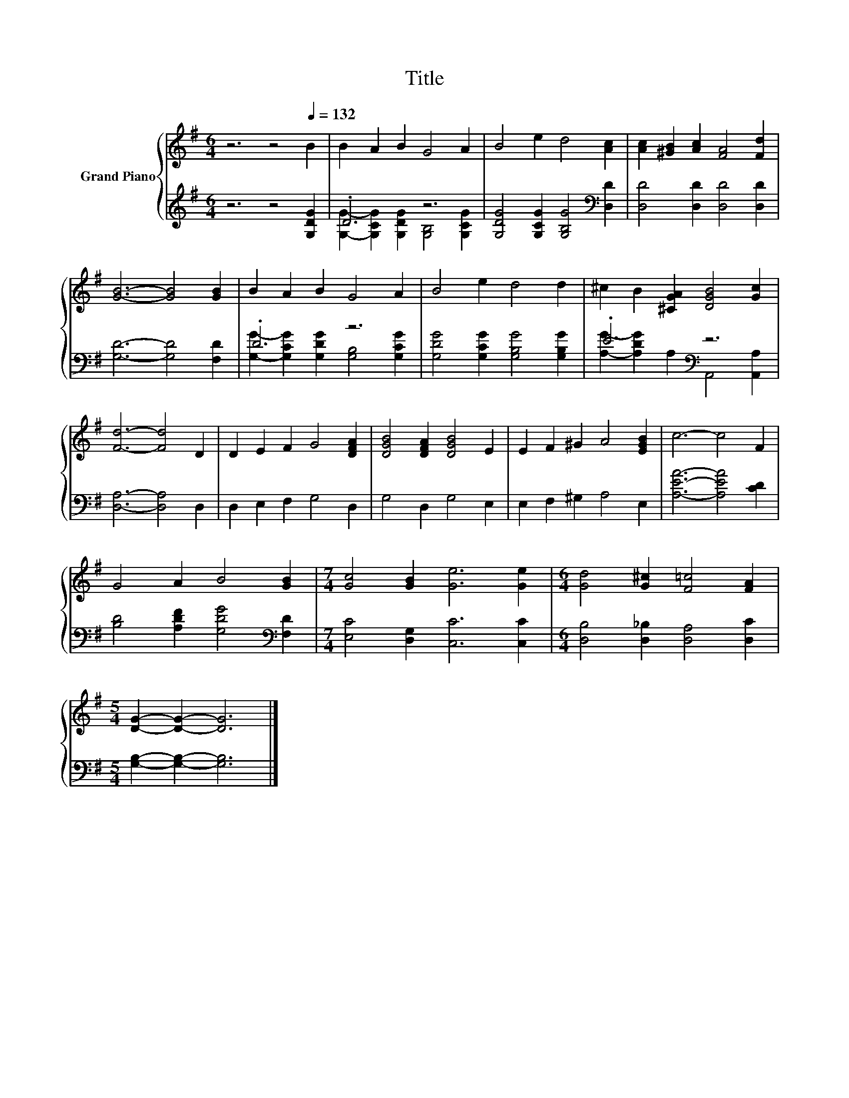 X:1
T:Title
%%score { 1 | ( 2 3 ) }
L:1/8
M:6/4
K:G
V:1 treble nm="Grand Piano"
V:2 treble 
V:3 treble 
V:1
 z6 z4[Q:1/4=132] B2 | B2 A2 B2 G4 A2 | B4 e2 d4 [Ac]2 | [Ac]2 [^GB]2 [Ac]2 [FA]4 [Fd]2 | %4
 [GB]6- [GB]4 [GB]2 | B2 A2 B2 G4 A2 | B4 e2 d4 d2 | ^c2 B2 [^CGA]2 [DGB]4 [Gc]2 | %8
 [Fd]6- [Fd]4 D2 | D2 E2 F2 G4 [DFA]2 | [DGB]4 [DFA]2 [DGB]4 E2 | E2 F2 ^G2 A4 [EGB]2 | c6- c4 F2 | %13
 G4 A2 B4 [GB]2 |[M:7/4] [Gc]4 [GB]2 [Ge]6 [Ge]2 |[M:6/4] [Gd]4 [G^c]2 [F=c]4 [FA]2 | %16
[M:5/4] [DG]2- [DG]2- [DG]6 |] %17
V:2
 z6 z4 [G,DG]2 | .D6 z6 | [G,DG]4 [G,CG]2 [G,B,G]4[K:bass] [D,D]2 | [D,D]4 [D,D]2 [D,D]4 [D,D]2 | %4
 [G,D]6- [G,D]4 [F,D]2 | .D6 z6 | [G,DG]4 [G,CG]2 [G,B,G]4 [G,B,G]2 | .E6[K:bass] z6 | %8
 [D,A,]6- [D,A,]4 D,2 | D,2 E,2 F,2 G,4 D,2 | G,4 D,2 G,4 E,2 | E,2 F,2 ^G,2 A,4 E,2 | %12
 [A,EA]6- [A,EA]4 [CD]2 | [B,D]4 [A,DF]2 [G,DG]4[K:bass] [F,D]2 | %14
[M:7/4] [E,C]4 [D,G,]2 [C,C]6 [C,C]2 |[M:6/4] [D,B,]4 [D,_B,]2 [D,A,]4 [D,C]2 | %16
[M:5/4] [G,B,]2- [G,B,]2- [G,B,]6 |] %17
V:3
 x12 | [G,G]2- [G,CG]2 [G,DG]2 [G,B,]4 [G,CG]2 | x10[K:bass] x2 | x12 | x12 | %5
 [G,G]2- [G,CG]2 [G,DG]2 [G,B,]4 [G,CG]2 | x12 | [A,G]2- [A,DG]2[K:bass] A,2 A,,4 [A,,A,]2 | x12 | %9
 x12 | x12 | x12 | x12 | x10[K:bass] x2 |[M:7/4] x14 |[M:6/4] x12 |[M:5/4] x10 |] %17

